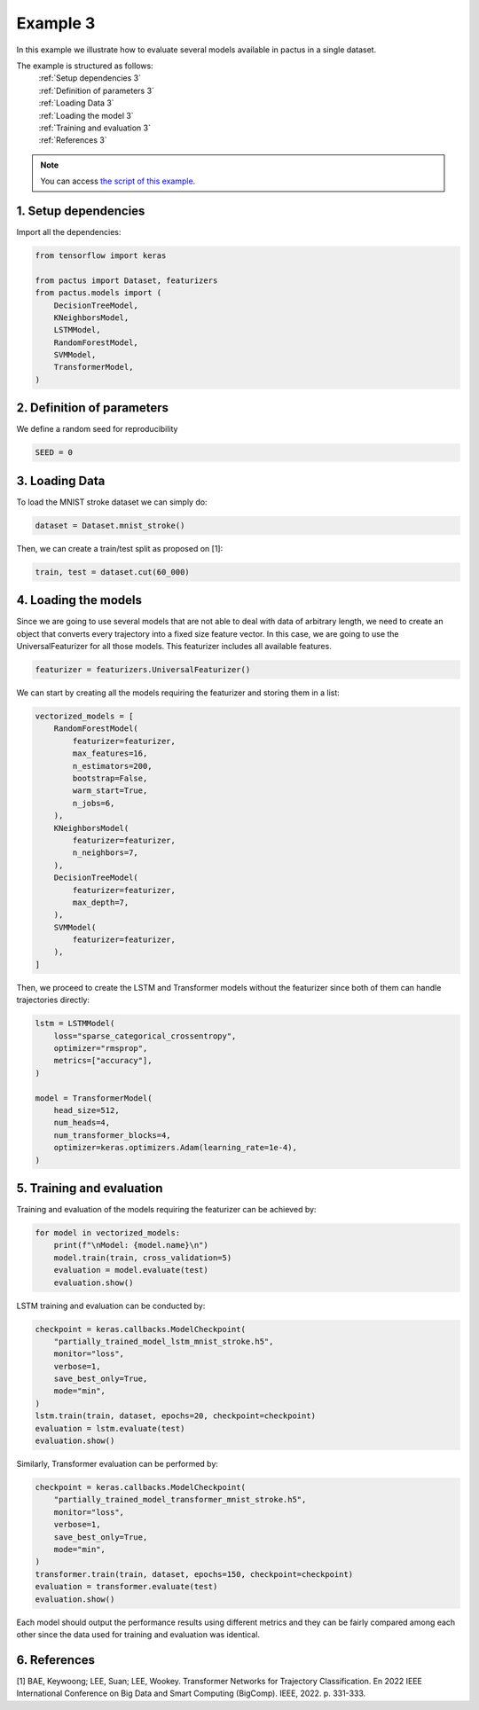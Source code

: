 Example 3
=========

In this example we illustrate how to evaluate several models available in pactus
in a single dataset.

The example is structured as follows:
  | :ref:`Setup dependencies 3`
  | :ref:`Definition of parameters 3`
  | :ref:`Loading Data 3`
  | :ref:`Loading the model 3`
  | :ref:`Training and evaluation 3`
  | :ref:`References 3`

.. note::
   You can access `the script of this example <https://github.com/yupidevs/pactus/blob/master/examples/example_03.py>`_.

.. _Setup dependencies 3:

1. Setup dependencies
---------------------

Import all the dependencies:

.. code-block:: python

   from tensorflow import keras

   from pactus import Dataset, featurizers
   from pactus.models import (
       DecisionTreeModel,
       KNeighborsModel,
       LSTMModel,
       RandomForestModel,
       SVMModel,
       TransformerModel,
   )

.. _Definition of parameters 3:

2. Definition of parameters
---------------------------

We define a random seed for reproducibility

.. code-block:: python

   SEED = 0

.. _Loading Data 3:

3. Loading Data
---------------

To load the MNIST stroke dataset we can simply do:

.. code-block:: python

   dataset = Dataset.mnist_stroke()

Then, we can create a train/test split as proposed on [1]:

.. code-block:: python

   train, test = dataset.cut(60_000)

.. _Loading the model 3:

4. Loading the models
---------------------

Since we are going to use several models that are not able to deal with 
data of arbitrary length, we need to create an object
that converts every trajectory into a fixed size feature vector. In this case,
we are going to use the UniversalFeaturizer for all those models. This featurizer
includes all available features.

.. code-block:: python
   
   featurizer = featurizers.UniversalFeaturizer()

We can start by creating all the models requiring the featurizer and storing them
in a list:

.. code-block:: python

   vectorized_models = [
       RandomForestModel(
           featurizer=featurizer,
           max_features=16,
           n_estimators=200,
           bootstrap=False,
           warm_start=True,
           n_jobs=6,
       ),
       KNeighborsModel(
           featurizer=featurizer,
           n_neighbors=7,
       ),
       DecisionTreeModel(
           featurizer=featurizer,
           max_depth=7,
       ),
       SVMModel(
           featurizer=featurizer,
       ),
   ]

Then, we proceed to create the LSTM and Transformer models without the featurizer
since both of them can handle trajectories directly:

.. code-block:: python
   
   lstm = LSTMModel(
       loss="sparse_categorical_crossentropy",
       optimizer="rmsprop",
       metrics=["accuracy"],
   )

   model = TransformerModel(
       head_size=512,
       num_heads=4,
       num_transformer_blocks=4,
       optimizer=keras.optimizers.Adam(learning_rate=1e-4),
   )

.. _Training and evaluation 3:

5. Training and evaluation
--------------------------

Training and evaluation of the models requiring the featurizer can be achieved by:

.. code-block:: python

   for model in vectorized_models:
       print(f"\nModel: {model.name}\n")
       model.train(train, cross_validation=5)
       evaluation = model.evaluate(test)
       evaluation.show()

LSTM training and evaluation can be conducted by:

.. code-block:: python

   checkpoint = keras.callbacks.ModelCheckpoint(
       "partially_trained_model_lstm_mnist_stroke.h5",
       monitor="loss",
       verbose=1,
       save_best_only=True,
       mode="min",
   )
   lstm.train(train, dataset, epochs=20, checkpoint=checkpoint)
   evaluation = lstm.evaluate(test)
   evaluation.show()

Similarly, Transformer evaluation can be performed by:

.. code-block:: python

   checkpoint = keras.callbacks.ModelCheckpoint(
       "partially_trained_model_transformer_mnist_stroke.h5",
       monitor="loss",
       verbose=1,
       save_best_only=True,
       mode="min",
   )
   transformer.train(train, dataset, epochs=150, checkpoint=checkpoint)
   evaluation = transformer.evaluate(test)
   evaluation.show()

Each model should output the performance results using different metrics and they
can be fairly compared among each other since the data used for training and evaluation 
was identical.

.. _References 3:

6. References
-------------
| [1] BAE, Keywoong; LEE, Suan; LEE, Wookey. Transformer Networks for Trajectory Classification. En 2022 IEEE International Conference on Big Data and Smart Computing (BigComp). IEEE, 2022. p. 331-333.